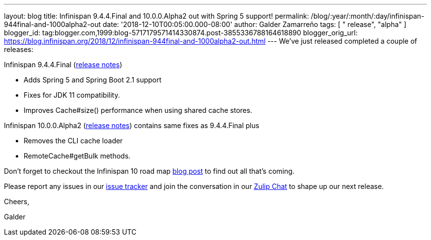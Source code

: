 ---
layout: blog
title: Infinispan 9.4.4.Final and 10.0.0.Alpha2 out with Spring 5 support!
permalink: /blog/:year/:month/:day/infinispan-944final-and-1000alpha2-out
date: '2018-12-10T00:05:00.000-08:00'
author: Galder Zamarreño
tags: [ " release", "alpha" ]
blogger_id: tag:blogger.com,1999:blog-5717179571414330874.post-3855336788164618890
blogger_orig_url: https://blog.infinispan.org/2018/12/infinispan-944final-and-1000alpha2-out.html
---
We've just released completed a couple of releases:

Infinispan 9.4.4.Final
(https://issues.jboss.org/secure/ReleaseNote.jspa?projectId=12310799&version=12340019[release
notes])


* Adds Spring 5 and Spring Boot 2.1 support
* Fixes for JDK 11 compatibility. 
* Improves Cache#size() performance when using shared cache stores.


Infinispan 10.0.0.Alpha2
(https://issues.jboss.org/secure/ReleaseNote.jspa?projectId=12310799&version=12339364[release
notes]) contains same fixes as 9.4.4.Final plus


* Removes the CLI cache loader
* RemoteCache#getBulk methods.


Don't forget to checkout the Infinispan 10 road map
https://blog.infinispan.org/2018/11/the-road-to-infinispan-10-alpha1.html[blog
post] to find out all that's coming.

Please report any issues in our
https://issues.jboss.org/browse/ISPN[issue tracker] and join the
conversation in our https://infinispan.zulipchat.com/[Zulip Chat] to
shape up our next release.



Cheers,

Galder
